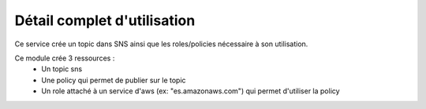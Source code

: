 Détail complet d'utilisation
============================

Ce service crée un topic dans SNS ainsi que les roles/policies nécessaire à son utilisation.

Ce module crée 3 ressources :
  - Un topic sns
  - Une policy qui permet de publier sur le topic
  - Un role attaché à un service d'aws (ex: "es.amazonaws.com") qui permet d'utiliser la policy

  